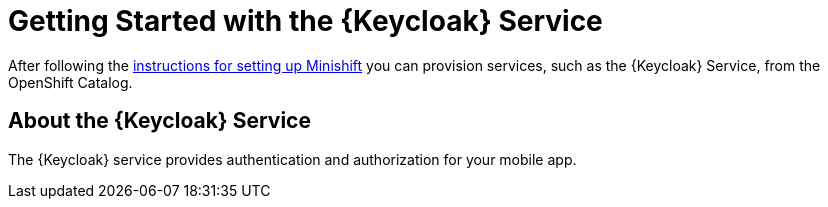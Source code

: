 = Getting Started with the {Keycloak} Service

After following the link:/aerogear/latest/minishift_install.inc.html[instructions for setting up Minishift] you can provision services, such as the {Keycloak} Service, from the OpenShift Catalog.

== About the {Keycloak} Service

The {Keycloak} service provides authentication and authorization for your mobile app.
